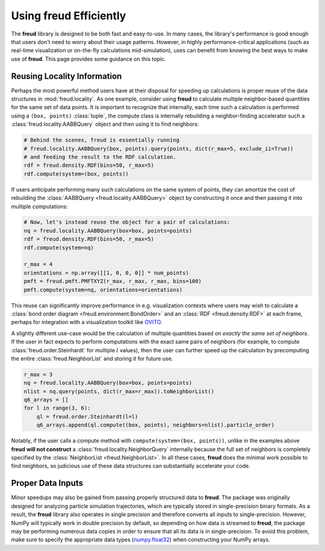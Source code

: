 .. _optimizing:

===========================
Using **freud** Efficiently
===========================

The **freud** library is designed to be both fast and easy-to-use.
In many cases, the library's performance is good enough that users don't need to worry about their usage patterns.
However, in highly performance-critical applications (such as real-time visualization or on-the-fly calculations mid-simulation), uses can benefit from knowing the best ways to make use of **freud**.
This page provides some guidance on this topic.

Reusing Locality Information
============================

Perhaps the most powerful method users have at their disposal for speeding up calculations is proper reuse of the data structures in :mod:`freud.locality`.
As one example, consider using **freud** to calculate multiple neighbor-based quantities for the same set of data points.
It is important to recognize that internally, each time such a calculation is performed using a ``(box, points)`` :class:`tuple`, the compute class is internally rebuilding a neighbor-finding accelerator such a :class:`freud.locality.AABBQuery` object and then using it to find neighbors:

.. code-block:: python

    # Behind the scenes, freud is essentially running
    # freud.locality.AABBQuery(box, points).query(points, dict(r_max=5, exclude_ii=True))
    # and feeding the result to the RDF calculation.
    rdf = freud.density.RDF(bins=50, r_max=5)
    rdf.compute(system=(box, points))


If users anticipate performing many such calculations on the same system of points, they can amortize the cost of rebuilding the :class:`AABBQuery <freud.locality.AABBQuery>` object by constructing it once and then passing it into multiple computations:

.. code-block:: python

    # Now, let's instead reuse the object for a pair of calculations:
    nq = freud.locality.AABBQuery(box=box, points=points)
    rdf = freud.density.RDF(bins=50, r_max=5)
    rdf.compute(system=nq)

    r_max = 4
    orientations = np.array([[1, 0, 0, 0]] * num_points)
    pmft = freud.pmft.PMFTXYZ(r_max, r_max, r_max, bins=100)
    pmft.compute(system=nq, orientations=orientations)

This reuse can significantly improve performance in e.g. visualization contexts where users may wish to calculate a :class:`bond order diagram <freud.environment.BondOrder>` and an :class:`RDF <freud.density.RDF>` at each frame, perhaps for integration with a visualization toolkit like `OVITO <https://www.ovito.org/>`_.

A slightly different use-case would be the calculation of multiple quantities based on *exactly the same set of neighbors*.
If the user in fact expects to perform computations with the exact same pairs of neighbors (for example, to compute :class:`freud.order.Steinhardt` for multiple :math:`l` values), then the user can further speed up the calculation by precomputing the entire :class:`freud.NeighborList` and storing it for future use.

.. code-block:: python

    r_max = 3
    nq = freud.locality.AABBQuery(box=box, points=points)
    nlist = nq.query(points, dict(r_max=r_max)).toNeighborList()
    q6_arrays = []
    for l in range(3, 6):
        ql = freud.order.Steinhardt(l=l)
        q6_arrays.append(ql.compute((box, points), neighbors=nlist).particle_order)


Notably, if the user calls a compute method with ``compute(system=(box, points))``, unlike in the examples above **freud** **will not construct** a :class:`freud.locality.NeighborQuery` internally because the full set of neighbors is completely specified by the :class:`NeighborList <freud.NeighborList>`.
In all these cases, **freud** does the minimal work possible to find neighbors, so judicious use of these data structures can substantially accelerate your code.

Proper Data Inputs
==================

Minor speedups may also be gained from passing properly structured data to **freud**.
The package was originally designed for analyzing particle simulation trajectories, which are typically stored in single-precision binary formats.
As a result, the **freud** library also operates in single precision and therefore converts all inputs to single-precision.
However, NumPy will typically work in double precision by default, so depending on how data is streamed to **freud**, the package may be performing numerous data copies in order to ensure that all its data is in single-precision.
To avoid this problem, make sure to specify the appropriate data types (`numpy.float32 <https://docs.scipy.org/doc/numpy/user/basics.types.html>`_) when constructing your NumPy arrays.
